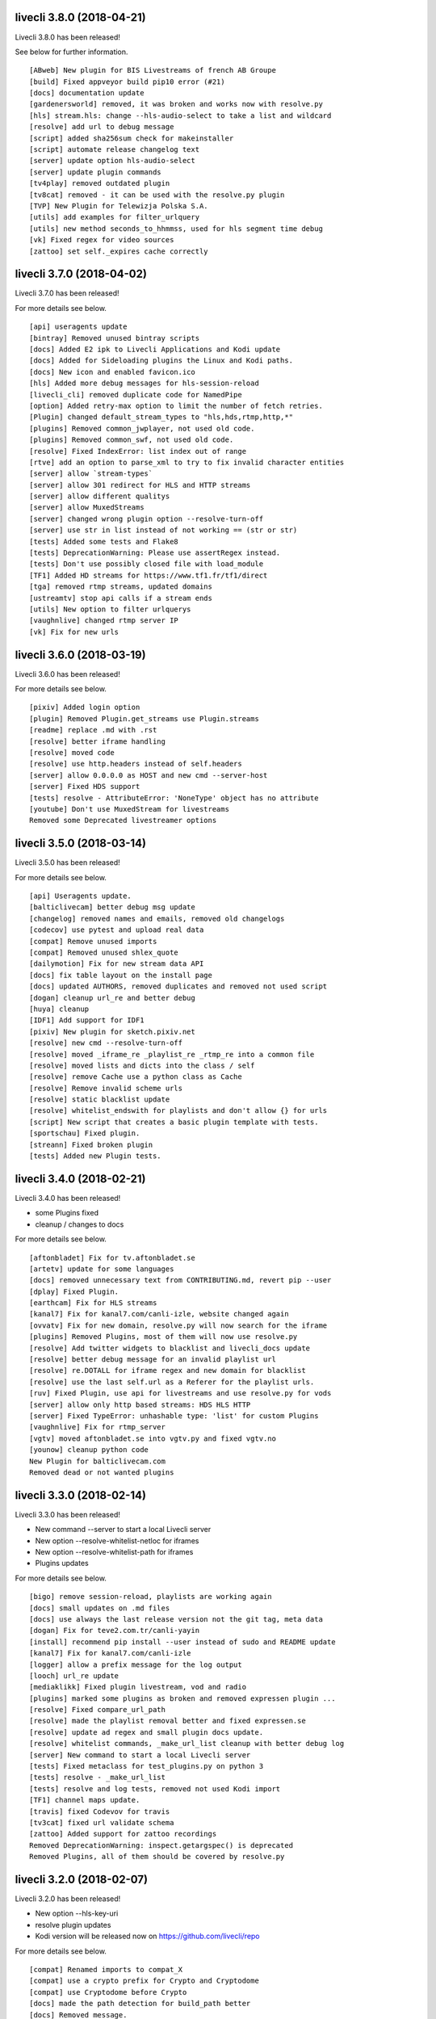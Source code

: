 livecli 3.8.0 (2018-04-21)
--------------------------
Livecli 3.8.0 has been released!

See below for further information.

::

    [ABweb] New plugin for BIS Livestreams of french AB Groupe
    [build] Fixed appveyor build pip10 error (#21)
    [docs] documentation update
    [gardenersworld] removed, it was broken and works now with resolve.py
    [hls] stream.hls: change --hls-audio-select to take a list and wildcard
    [resolve] add url to debug message
    [script] added sha256sum check for makeinstaller
    [script] automate release changelog text
    [server] update option hls-audio-select
    [server] update plugin commands
    [tv4play] removed outdated plugin
    [tv8cat] removed - it can be used with the resolve.py plugin
    [TVP] New Plugin for Telewizja Polska S.A.
    [utils] add examples for filter_urlquery
    [utils] new method seconds_to_hhmmss, used for hls segment time debug
    [vk] Fixed regex for video sources
    [zattoo] set self._expires cache correctly

livecli 3.7.0 (2018-04-02)
--------------------------
Livecli 3.7.0 has been released!

For more details see below.

::

    [api] useragents update
    [bintray] Removed unused bintray scripts
    [docs] Added E2 ipk to Livecli Applications and Kodi update
    [docs] Added for Sideloading plugins the Linux and Kodi paths.
    [docs] New icon and enabled favicon.ico
    [hls] Added more debug messages for hls-session-reload
    [livecli_cli] removed duplicate code for NamedPipe
    [option] Added retry-max option to limit the number of fetch retries.
    [Plugin] changed default_stream_types to "hls,hds,rtmp,http,*"
    [plugins] Removed common_jwplayer, not used old code.
    [plugins] Removed common_swf, not used old code.
    [resolve] Fixed IndexError: list index out of range
    [rtve] add an option to parse_xml to try to fix invalid character entities
    [server] allow `stream-types`
    [server] allow 301 redirect for HLS and HTTP streams
    [server] allow different qualitys
    [server] allow MuxedStreams
    [server] changed wrong plugin option --resolve-turn-off
    [server] use str in list instead of not working == (str or str)
    [tests] Added some tests and Flake8
    [tests] DeprecationWarning: Please use assertRegex instead.
    [tests] Don't use possibly closed file with load_module
    [TF1] Added HD streams for https://www.tf1.fr/tf1/direct
    [tga] removed rtmp streams, updated domains
    [ustreamtv] stop api calls if a stream ends
    [utils] New option to filter urlquerys
    [vaughnlive] changed rtmp server IP
    [vk] Fix for new urls

livecli 3.6.0 (2018-03-19)
--------------------------
Livecli 3.6.0 has been released!

For more details see below.

::

    [pixiv] Added login option
    [plugin] Removed Plugin.get_streams use Plugin.streams
    [readme] replace .md with .rst
    [resolve] better iframe handling
    [resolve] moved code
    [resolve] use http.headers instead of self.headers
    [server] allow 0.0.0.0 as HOST and new cmd --server-host
    [server] Fixed HDS support
    [tests] resolve - AttributeError: 'NoneType' object has no attribute
    [youtube] Don't use MuxedStream for livestreams
    Removed some Deprecated livestreamer options

livecli 3.5.0 (2018-03-14)
--------------------------
Livecli 3.5.0 has been released!

For more details see below.

::

    [api] Useragents update.
    [balticlivecam] better debug msg update
    [changelog] removed names and emails, removed old changelogs
    [codecov] use pytest and upload real data
    [compat] Remove unused imports
    [compat] Removed unused shlex_quote
    [dailymotion] Fix for new stream data API
    [docs] fix table layout on the install page
    [docs] updated AUTHORS, removed duplicates and removed not used script
    [dogan] cleanup url_re and better debug
    [huya] cleanup
    [IDF1] Add support for IDF1
    [pixiv] New plugin for sketch.pixiv.net
    [resolve] new cmd --resolve-turn-off
    [resolve] moved _iframe_re _playlist_re _rtmp_re into a common file
    [resolve] moved lists and dicts into the class / self
    [resolve] remove Cache use a python class as Cache
    [resolve] Remove invalid scheme urls
    [resolve] static blacklist update
    [resolve] whitelist_endswith for playlists and don't allow {} for urls
    [script] New script that creates a basic plugin template with tests.
    [sportschau] Fixed plugin.
    [streann] Fixed broken plugin
    [tests] Added new Plugin tests.

livecli 3.4.0 (2018-02-21)
--------------------------
Livecli 3.4.0 has been released!

- some Plugins fixed
- cleanup / changes to docs

For more details see below.

::

    [aftonbladet] Fix for tv.aftonbladet.se
    [artetv] update for some languages
    [docs] removed unnecessary text from CONTRIBUTING.md, revert pip --user
    [dplay] Fixed Plugin.
    [earthcam] Fix for HLS streams
    [kanal7] Fix for kanal7.com/canli-izle, website changed again
    [ovvatv] Fix for new domain, resolve.py will now search for the iframe
    [plugins] Removed Plugins, most of them will now use resolve.py
    [resolve] Add twitter widgets to blacklist and livecli_docs update
    [resolve] better debug message for an invalid playlist url
    [resolve] re.DOTALL for iframe regex and new domain for blacklist
    [resolve] use the last self.url as a Referer for the playlist urls.
    [ruv] Fixed Plugin, use api for livestreams and use resolve.py for vods
    [server] allow only http based streams: HDS HLS HTTP
    [server] Fixed TypeError: unhashable type: 'list' for custom Plugins
    [vaughnlive] Fix for rtmp_server
    [vgtv] moved aftonbladet.se into vgtv.py and fixed vgtv.no
    [younow] cleanup python code
    New Plugin for balticlivecam.com
    Removed dead or not wanted plugins

livecli 3.3.0 (2018-02-14)
--------------------------
Livecli 3.3.0 has been released!

- New command --server to start a local Livecli server
- New option --resolve-whitelist-netloc for iframes
- New option --resolve-whitelist-path for iframes
- Plugins updates

For more details see below.

::

    [bigo] remove session-reload, playlists are working again
    [docs] small updates on .md files
    [docs] use always the last release version not the git tag, meta data
    [dogan] Fix for teve2.com.tr/canli-yayin
    [install] recommend pip install --user instead of sudo and README update
    [kanal7] Fix for kanal7.com/canli-izle
    [logger] allow a prefix message for the log output
    [looch] url_re update
    [mediaklikk] Fixed plugin livestream, vod and radio
    [plugins] marked some plugins as broken and removed expressen plugin ...
    [resolve] Fixed compare_url_path
    [resolve] made the playlist removal better and fixed expressen.se
    [resolve] update ad regex and small plugin docs update.
    [resolve] whitelist commands, _make_url_list cleanup with better debug log
    [server] New command to start a local Livecli server
    [tests] Fixed metaclass for test_plugins.py on python 3
    [tests] resolve - _make_url_list
    [tests] resolve and log tests, removed not used Kodi import
    [TF1] channel maps update.
    [travis] fixed Codevov for travis
    [tv3cat] fixed url validate schema
    [zattoo] Added support for zattoo recordings
    Removed DeprecationWarning: inspect.getargspec() is deprecated
    Removed Plugins, all of them should be covered by resolve.py

livecli 3.2.0 (2018-02-07)
--------------------------
Livecli 3.2.0 has been released!

- New option --hls-key-uri
- resolve plugin updates
- Kodi version will be released now on https://github.com/livecli/repo

For more details see below.

::

    [compat] Renamed imports to compat_X
    [compat] use a crypto prefix for Crypto and Cryptodome
    [compat] use Cryptodome before Crypto
    [docs] made the path detection for build_path better
    [docs] Removed message.
    [flake8] __all__
    [hls] Fixed bug TypeError: 'bool' object is not callable
    [hls] New option --hls-key-uri
    [hls] ression reload better update
    [inter] New Plugin for - inter.ua - k1.ua - ntn.ua
    [Kodi] support different Importpaths for Kodi and Flake8 for webtv
    [output] New options to download a stream --auto-output
    [resolve] _unescape_iframe_re improved
    [resolve] playlist url's with ;\s after the filetype are now invalid
    [resolve] Remove 127.0.0.1 from valid playlist urls.
    [resolve] use only 2 sec for cache url
    [resolve] use urlparse to filter the correct playlist url
    [travis] use pip install -U .
    [viasat] don't close if swf_url is invalid, regex update
    [zattoo] use requests instead of http, so no session will be used.

livecli 3.1.1 (2018-01-23)
--------------------------
Livecli 3.1.1 has been released!

- Added a resolve plugin that will try to find a valid url on every website,
  it has a built in blacklist feature.
- pycryptodomex can now be used
- Removes bug of an invisible terminal after ffmpeg got killed.
- Added some new Plugins

For more details see below.

::

    [bigo] hls-session-reload and hls-segment-ignore-number will be used
    [docs] get the latest version from github tags
    [docs] plugin_matrix automation part 1/2
    [docs] plugin_matrix automation part 2/2
    [docs] Removed dead plugin moved hitbox.py to smashcast.py
    [docs] Removed python 2.6 and readme update.
    [ffmpeg] Removes bug of an invisible terminal after ffmpeg got killed.
    [hls] New option --hls-segment-ignore-number
    [hls] New option --hls-session-reload
    [myfreecams] New Plugin for myfreecams.com
    [okru] New Plugin for ok.ru
    [PerviyKanal] New Plugin for 1tv.ru/live
    [resolve] Added Plugin that will try to resolve every website.
    [resolve] don't add self.url to _make_url_list
    [resolve] moved the netloc/path blacklist into _make_url_list
    [resolve] New Plugin option --resolve-blacklist-netloc
    [resolve] New Plugin option --resolve-blacklist-path
    [resolve] removes .jpg .png and .svg at the end of a path as a valid url
    [rtbf] New Plugin for rtbf.be
    [scripts] exit the release script properly if something is missing
    [smashcast] fixed http urls
    [tests] Fixed tests temporarily.
    [welt] New Plugin for welt.de
    Allow flake8 to fail, README pip update and removed old livestreamer versionchanges.
    Allow the use of pycryptodomex and removed is_py33 from compat
    is_win32: use 'from livecli.compat import is_win32'
    Moved hours_minutes_seconds into livecli.utils
    Removed deprecated functions

livecli 3.0.0 (2018-01-18)
--------------------------
Livecli 3.0.0 has been released!

I forked streamlink and changed the name to livecli.

- livestreamer = 1.0
- streamlink = 2.0
- livecli = 3.0

I updated some plugins and removed dead plugins,
for more details see below.

::

    [afreeca] Plugin update.
    [bbciplayer] Fix authentication failures
    [BTV] Fixed login return message
    [build] Added external assets
    [build] Fixed script/release.sh for versioneer
    [camsoda] Fixed broken plugin
    [canalplus] Update plugin according to website changes
    [cli-debug] Show current installed versions with -l debug
    [Dailymotion] Fixed livestream id from channelpage
    [docs] changed deploy-key
    [docs] Fix various typos in comments and documentation
    [docs] remove flattr-badge.png image
    [docs] Removed dead plugins.
    [docs] Removed doggo.ico
    [docs] Removed MPlayer2 - Domain expired - Not maintained anymore
    [docs] Removed opencollective
    [docs] use normal version for docs
    [docs] Welcome 2018
    [Douyutv] fix API
    [hls] Don't try to skip a stream if the offset is 0
    [hls] Implement PKCS#7 padding decoding with AES-128 HLS
    [hls] New option --hls-segment-ignore-names
    [mitele] Update for different api response - fallback if not hls_url was found, just the suffix
    [mixer] moved beam.py to mixer.py file requires two commits, for a proper commit history
    [mixer] replaced beam.pro with mixer.com
    [mlgtv] Fixed broken Plugin streamlink/streamlink#1362
    [periscope] Update for hls variant playlists
    [picarto] Reworked picarto.tv plugin to deal with website changes.
    [pluzz] Fix video ID regex for France 3 Régions streams
    [qq] New Plugin for live.qq.com
    [streann] Added headers for post request
    [tests] Fixed decrypt test and removed DeprecationWarning
    [tigerdile] Added tigerdile HLS support and proper API poll for offline streams.
    [travis] disabled bintray
    [travis] run flake8
    [tvrplus] hls regex update and send a Referer
    [twitch and youtube] open hls-start-offset for urls with a time automatically
    [viasat] Added support for urls without a stream_id
    [youtube] added Audio m4a itag 256 and 258
    [youtube] New params for get_video_info
    [zdf] apiToken update
    [zengatv] New Plugin for zengatv.com
    Add plugin for olympicchannel.com
    build: remove broken "latest" config for bintray
    build: use versioneer to set the build number
    docs: rewrite Windows binaries install section
    EOL Python 3.3
    fix plugin for bilibili to adapt the new API
    hls: add absolute start offset and duration options to the HLStream API
    nsis: restore old install dir, keep multiuser
    plugins.huya: fix stream URL scheme prefix
    plugins.kanal7: update to stream player URL config
    plugins.vaughnlive: updated rtmp server map
    stream.hls: add option to restart live stream, if possible
    stream.hls: add options to skip some time at the start/end of VOD streams
    stream.hls: remove the end offset and replace with duration
